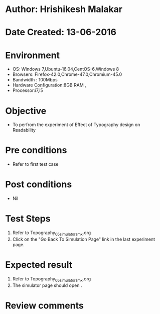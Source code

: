 * Author: Hrishikesh Malakar
* Date Created: 13-06-2016
* Environment
  - OS: Windows 7,Ubuntu-16.04,CentOS-6,Windows 8
  - Browsers: Firefox-42.0,Chrome-47.0,Chromium-45.0
  - Bandwidth : 100Mbps
  - Hardware Configuration:8GB RAM , 
  - Processor:i7,i5

* Objective
  - To perfrom the experiment of Effect of Typography design on Readability

* Pre conditions
  - Refer to first test case 
  
* Post conditions
   - Nil
* Test Steps
  1. Refer to Topography_05_simulator_smk.org
  2. Click on the "Go Back To Simulation Page" link in the last experiment page. 

 
* Expected result
  1. Refer to Topography_05_simulator_smk.org
  2. The simulator page should open .
   
* Review comments
